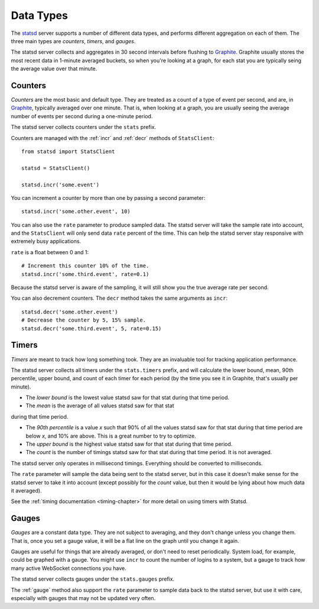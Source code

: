 .. _types-chapter:

==========
Data Types
==========

The statsd_ server supports a number of different data types, and
performs different aggregation on each of them. The three main types are
*counters*, *timers*, and *gauges*.

The statsd server collects and aggregates in 30 second intervals before
flushing to Graphite_. Graphite usually stores the most recent data in
1-minute averaged buckets, so when you're looking at a graph, for each
stat you are typically seing the average value over that minute.


.. _counter-type:

Counters
========

*Counters* are the most basic and default type. They are treated as a
count of a type of event per second, and are, in Graphite_, typically
averaged over one minute. That is, when looking at a graph, you are
usually seeing the average number of events per second during a
one-minute period.

The statsd server collects counters under the ``stats`` prefix.

Counters are managed with the :ref:`incr` and :ref:`decr` methods of
``StatsClient``::

    from statsd import StatsClient

    statsd = StatsClient()

    statsd.incr('some.event')

You can increment a counter by more than one by passing a second
parameter::

    statsd.incr('some.other.event', 10)

You can also use the ``rate`` parameter to produce sampled data. The
statsd server will take the sample rate into account, and the
``StatsClient`` will only send data ``rate`` percent of the time. This
can help the statsd server stay responsive with extremely busy
applications.

``rate`` is a float between 0 and 1::

    # Increment this counter 10% of the time.
    statsd.incr('some.third.event', rate=0.1)

Because the statsd server is aware of the sampling, it will still show
you the true average rate per second.

You can also decrement counters. The ``decr`` method takes the same
arguments as ``incr``::

    statsd.decr('some.other.event')
    # Decrease the counter by 5, 15% sample.
    statsd.decr('some.third.event', 5, rate=0.15)


.. _timer-type:

Timers
======

*Timers* are meant to track how long something took. They are an
invaluable tool for tracking application performance.

The statsd server collects all timers under the ``stats.timers`` prefix,
and will calculate the lower bound, mean, 90th percentile, upper bound,
and count of each timer for each period (by the time you see it in
Graphite, that's usually per minute).

* The *lower bound* is the lowest value statsd saw for that stat during
  that time period.

* The *mean* is the average of all values statsd saw for that stat
during that time period.

* The *90th percentile* is a value *x* such that 90% of all the values
  statsd saw for that stat during that time period are below *x*, and
  10% are above.  This is a great number to try to optimize.

* The *upper bound* is the highest value statsd saw for that stat during
  that time period.

* The *count* is the number of timings statsd saw for that stat during
  that time period. It is not averaged.

The statsd server only operates in millisecond timings. Everything
should be converted to milliseconds.

The ``rate`` parameter will sample the data being sent to the statsd
server, but in this case it doesn't make sense for the statsd server to
take it into account (except possibly for the *count* value, but then it
would be lying about how much data it averaged).

See the :ref:`timing documentation <timing-chapter>` for more detail on
using timers with Statsd.


.. _gauge-type:

Gauges
======

*Gauges* are a constant data type. They are not subject to averaging,
and they don't change unless you change them. That is, once you set a
gauge value, it will be a flat line on the graph until you change it
again.

Gauges are useful for things that are already averaged, or don't need to
reset periodically. System load, for example, could be graphed with a
gauge. You might use ``incr`` to count the number of logins to a system,
but a gauge to track how many active WebSocket connections you have.

The statsd server collects gauges under the ``stats.gauges`` prefix.

The :ref:`gauge` method also support the ``rate`` parameter to sample
data back to the statsd server, but use it with care, especially with
gauges that may not be updated very often.


.. _statsd: https://github.com/etsy/statsd
.. _Graphite: http://graphite.wikidot.com/
